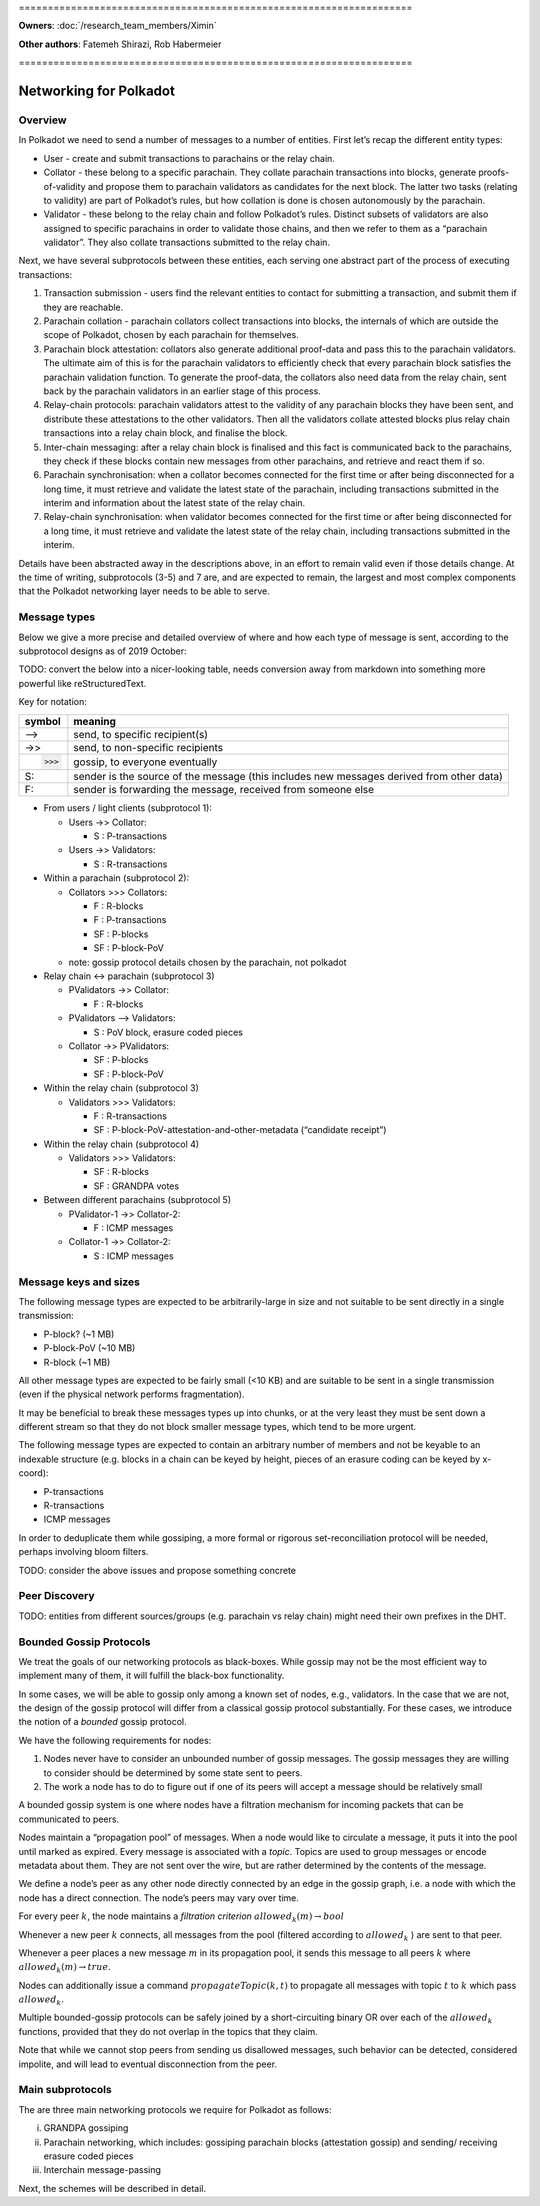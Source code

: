 \====================================================================

**Owners**: :doc:`/research_team_members/Ximin`

**Other authors**: Fatemeh Shirazi, Rob Habermeier

\====================================================================

Networking for Polkadot
=======================

Overview
--------

In Polkadot we need to send a number of messages to a number of entities. First let’s recap the different entity types:

-  User - create and submit transactions to parachains or the relay chain.

-  Collator - these belong to a specific parachain. They collate parachain transactions into blocks, generate proofs-of-validity and propose them to parachain validators as candidates for the next block. The latter two tasks (relating to validity) are part of Polkadot’s rules, but how collation is done is chosen autonomously by the parachain.

-  Validator - these belong to the relay chain and follow Polkadot’s rules. Distinct subsets of validators are also assigned to specific parachains in order to validate those chains, and then we refer to them as a “parachain validator”. They also collate transactions submitted to the relay chain.

Next, we have several subprotocols between these entities, each serving one abstract part of the process of executing transactions:

1. Transaction submission - users find the relevant entities to contact for submitting a transaction, and submit them if they are reachable.

2. Parachain collation - parachain collators collect transactions into blocks, the internals of which are outside the scope of Polkadot, chosen by each parachain for themselves.

3. Parachain block attestation: collators also generate additional proof-data and pass this to the parachain validators. The ultimate aim of this is for the parachain validators to efficiently check that every parachain block satisfies the parachain validation function. To generate the proof-data, the collators also need data from the relay chain, sent back by the parachain validators in an earlier stage of this process.

4. Relay-chain protocols: parachain validators attest to the validity of any parachain blocks they have been sent, and distribute these attestations to the other validators. Then all the validators collate attested blocks plus relay chain transactions into a relay chain block, and finalise the block.

5. Inter-chain messaging: after a relay chain block is finalised and this fact is communicated back to the parachains, they check if these blocks contain new messages from other parachains, and retrieve and react them if so.

6. Parachain synchronisation: when a collator becomes connected for the first time or after being disconnected for a long time, it must retrieve and validate the latest state of the parachain, including transactions submitted in the interim and information about the latest state of the relay chain.

7. Relay-chain synchronisation: when validator becomes connected for the first time or after being disconnected for a long time, it must retrieve and validate the latest state of the relay chain, including transactions submitted in the interim.

Details have been abstracted away in the descriptions above, in an effort to remain valid even if those details change. At the time of writing, subprotocols (3-5) and 7 are, and are expected to remain, the largest and most complex components that the Polkadot networking layer needs to be able to serve.

Message types
-------------

Below we give a more precise and detailed overview of where and how each type of message is sent, according to the subprotocol designs as of 2019 October:

TODO: convert the below into a nicer-looking table, needs conversion away from markdown into something more powerful like reStructuredText.

Key for notation:

+--------------------------------+------------------------------------------------------------------------------------------+
| symbol                         | meaning                                                                                  |
+================================+==========================================================================================+
| –>                             | send, to specific recipient(s)                                                           |
+--------------------------------+------------------------------------------------------------------------------------------+
| ->>                            | send, to non-specific recipients                                                         |
+--------------------------------+------------------------------------------------------------------------------------------+
| >>>                            | gossip, to everyone eventually                                                           |
+--------------------------------+------------------------------------------------------------------------------------------+
| S:                             | sender is the source of the message (this includes new messages derived from other data) |
+--------------------------------+------------------------------------------------------------------------------------------+
| F:                             | sender is forwarding the message, received from someone else                             |
+--------------------------------+------------------------------------------------------------------------------------------+

-  From users / light clients (subprotocol 1):

   -  Users ->> Collator:

      -  S : P-transactions

   -  Users ->> Validators:

      -  S : R-transactions

-  Within a parachain (subprotocol 2):

   -  Collators >>> Collators:

      -  F : R-blocks
      -  F : P-transactions
      -  SF : P-blocks
      -  SF : P-block-PoV

   -  note: gossip protocol details chosen by the parachain, not polkadot

-  Relay chain <-> parachain (subprotocol 3)

   -  PValidators ->> Collator:

      -  F : R-blocks

   -  PValidators –> Validators:

      -  S : PoV block, erasure coded pieces

   -  Collator ->> PValidators:

      -  SF : P-blocks
      -  SF : P-block-PoV

-  Within the relay chain (subprotocol 3)

   -  Validators >>> Validators:

      -  F : R-transactions
      -  SF : P-block-PoV-attestation-and-other-metadata (“candidate receipt”)

-  Within the relay chain (subprotocol 4)

   -  Validators >>> Validators:

      -  SF : R-blocks
      -  SF : GRANDPA votes

-  Between different parachains (subprotocol 5)

   -  PValidator-1 ->> Collator-2:

      -  F : ICMP messages

   -  Collator-1 ->> Collator-2:

      -  S : ICMP messages

Message keys and sizes
----------------------

The following message types are expected to be arbitrarily-large in size and not suitable to be sent directly in a single transmission:

-  P-block? (~1 MB)
-  P-block-PoV (~10 MB)
-  R-block (~1 MB)

All other message types are expected to be fairly small (<10 KB) and are suitable to be sent in a single transmission (even if the physical network performs fragmentation).

It may be beneficial to break these messages types up into chunks, or at the very least they must be sent down a different stream so that they do not block smaller message types, which tend to be more urgent.

The following message types are expected to contain an arbitrary number of members and not be keyable to an indexable structure (e.g. blocks in a chain can be keyed by height, pieces of an erasure coding can be keyed by x-coord):

-  P-transactions
-  R-transactions
-  ICMP messages

In order to deduplicate them while gossiping, a more formal or rigorous set-reconciliation protocol will be needed, perhaps involving bloom filters.

TODO: consider the above issues and propose something concrete

Peer Discovery
--------------

TODO: entities from different sources/groups (e.g. parachain vs relay chain) might need their own prefixes in the DHT.

Bounded Gossip Protocols
------------------------

We treat the goals of our networking protocols as black-boxes. While gossip may not be the most efficient way to implement many of them, it will fulfill the black-box functionality.

In some cases, we will be able to gossip only among a known set of nodes, e.g., validators. In the case that we are not, the design of the gossip protocol will differ from a classical gossip protocol substantially. For these cases, we introduce the notion of a *bounded* gossip protocol.

We have the following requirements for nodes:

1. Nodes never have to consider an unbounded number of gossip messages. The gossip messages they are willing to consider should be determined by some state sent to peers.
2. The work a node has to do to figure out if one of its peers will accept a message should be relatively small

A bounded gossip system is one where nodes have a filtration mechanism for incoming packets that can be communicated to peers.

Nodes maintain a “propagation pool” of messages. When a node would like to circulate a message, it puts it into the pool until marked as expired. Every message is associated with a *topic*. Topics are used to group messages or encode metadata about them. They are not sent over the wire, but are rather determined by the contents of the message.

We define a node’s peer as any other node directly connected by an edge in the gossip graph, i.e. a node with which the node has a direct connection. The node’s peers may vary over time.

For every peer :math:`k`, the node maintains a *filtration criterion* :math:`allowed_k(m) \rightarrow bool`

Whenever a new peer :math:`k` connects, all messages from the pool (filtered according to :math:`allowed_k` ) are sent to that peer.

Whenever a peer places a new message :math:`m` in its propagation pool, it sends this message to all peers :math:`k` where :math:`allowed_k(m) \rightarrow true`.

Nodes can additionally issue a command :math:`propagateTopic(k,t)` to propagate all messages with topic :math:`t` to :math:`k` which pass :math:`allowed_k`.

Multiple bounded-gossip protocols can be safely joined by a short-circuiting binary OR over each of the :math:`allowed_k` functions, provided that they do not overlap in the topics that they claim.

Note that while we cannot stop peers from sending us disallowed messages, such behavior can be detected, considered impolite, and will lead to eventual disconnection from the peer.

Main subprotocols
-----------------

The are three main networking protocols we require for Polkadot as follows:

i)   GRANDPA gossiping

ii)  Parachain networking, which includes: gossiping parachain blocks (attestation gossip) and sending/ receiving erasure coded pieces

iii) Interchain message-passing

Next, the schemes will be described in detail.
